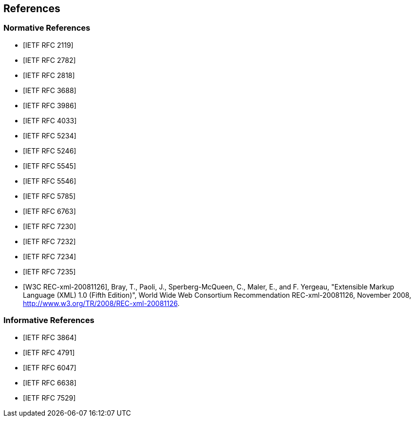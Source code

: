 == References

[bibliography]
=== Normative References

* [[[RFC2119,IETF RFC 2119]]]
* [[[RFC2782,IETF RFC 2782]]]
* [[[RFC2818,IETF RFC 2818]]]
* [[[RFC3688,IETF RFC 3688]]]
* [[[RFC3986,IETF RFC 3986]]]
* [[[RFC4033,IETF RFC 4033]]]
* [[[RFC5234,IETF RFC 5234]]]
* [[[RFC5246,IETF RFC 5246]]]
* [[[RFC5545,IETF RFC 5545]]]
* [[[RFC5546,IETF RFC 5546]]]
* [[[RFC5785,IETF RFC 5785]]]
* [[[RFC6763,IETF RFC 6763]]]
* [[[RFC7230,IETF RFC 7230]]]
* [[[RFC7232,IETF RFC 7232]]]
* [[[RFC7234,IETF RFC 7234]]]
* [[[RFC7235,IETF RFC 7235]]]
* [[[W3C.REC-xml-20081126,W3C REC-xml-20081126]]], Bray, T., Paoli, J., Sperberg-McQueen, C., Maler, E., and F. Yergeau, "Extensible Markup Language (XML) 1.0 (Fifth Edition)", World Wide Web Consortium Recommendation REC-xml-20081126, November 2008, <http://www.w3.org/TR/2008/REC-xml-20081126>.

[bibliography]
=== Informative References

* [[[RFC3864,IETF RFC 3864]]]
* [[[RFC4791,IETF RFC 4791]]]
* [[[RFC6047,IETF RFC 6047]]]
* [[[RFC6638,IETF RFC 6638]]]
* [[[RFC7529,IETF RFC 7529]]]
